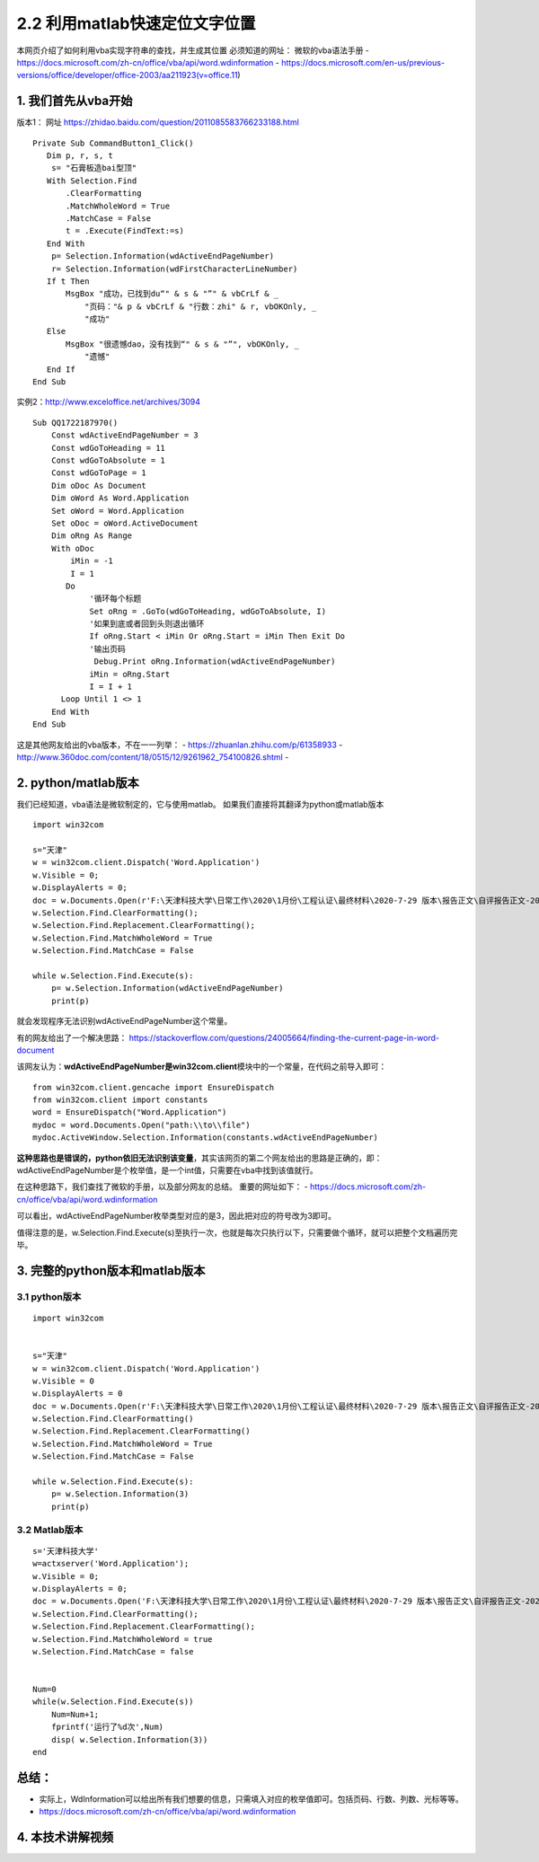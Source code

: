 2.2 利用matlab快速定位文字位置
==================================
本网页介绍了如何利用vba实现字符串的查找，并生成其位置
必须知道的网址： 微软的vba语法手册 -
https://docs.microsoft.com/zh-cn/office/vba/api/word.wdinformation -
https://docs.microsoft.com/en-us/previous-versions/office/developer/office-2003/aa211923(v=office.11)

1. 我们首先从vba开始
^^^^^^^^^^^^^^^^^^^^

版本1： 网址 https://zhidao.baidu.com/question/2011085583766233188.html

::

    Private Sub CommandButton1_Click()
       Dim p, r, s, t
        s= "石膏板造bai型顶"
       With Selection.Find
           .ClearFormatting
           .MatchWholeWord = True
           .MatchCase = False
           t = .Execute(FindText:=s)
       End With
        p= Selection.Information(wdActiveEndPageNumber)
        r= Selection.Information(wdFirstCharacterLineNumber)
       If t Then
           MsgBox "成功，已找到du“" & s & "”" & vbCrLf & _
               "页码："& p & vbCrLf & "行数：zhi" & r, vbOKOnly, _
               "成功"
       Else
           MsgBox "很遗憾dao，没有找到“" & s & "”", vbOKOnly, _
               "遗憾"
       End If
    End Sub

实例2：http://www.exceloffice.net/archives/3094

::

    Sub QQ1722187970()
        Const wdActiveEndPageNumber = 3
        Const wdGoToHeading = 11
        Const wdGoToAbsolute = 1
        Const wdGoToPage = 1
        Dim oDoc As Document
        Dim oWord As Word.Application
        Set oWord = Word.Application
        Set oDoc = oWord.ActiveDocument
        Dim oRng As Range
        With oDoc
            iMin = -1
            I = 1
           Do
                '循环每个标题
                Set oRng = .GoTo(wdGoToHeading, wdGoToAbsolute, I)
                '如果到底或者回到头则退出循环
                If oRng.Start < iMin Or oRng.Start = iMin Then Exit Do
                '输出页码
                 Debug.Print oRng.Information(wdActiveEndPageNumber)
                iMin = oRng.Start
                I = I + 1
          Loop Until 1 <> 1
        End With
    End Sub

这是其他网友给出的vba版本，不在一一列举： -
https://zhuanlan.zhihu.com/p/61358933 -
http://www.360doc.com/content/18/0515/12/9261962\_754100826.shtml -

2. python/matlab版本
^^^^^^^^^^^^^^^^^^^^

我们已经知道，vba语法是微软制定的，它与使用matlab。
如果我们直接将其翻译为python或matlab版本

::

    import win32com

    s="天津"
    w = win32com.client.Dispatch('Word.Application')
    w.Visible = 0;
    w.DisplayAlerts = 0;
    doc = w.Documents.Open(r'F:\天津科技大学\日常工作\2020\1月份\工程认证\最终材料\2020-7-29 版本\报告正文\自评报告正文-20200729--夏梦雷修订.docx');
    w.Selection.Find.ClearFormatting();
    w.Selection.Find.Replacement.ClearFormatting();
    w.Selection.Find.MatchWholeWord = True
    w.Selection.Find.MatchCase = False

    while w.Selection.Find.Execute(s):
        p= w.Selection.Information(wdActiveEndPageNumber)
        print(p)

就会发现程序无法识别wdActiveEndPageNumber这个常量。

有的网友给出了一个解决思路：
https://stackoverflow.com/questions/24005664/finding-the-current-page-in-word-document

该网友认为：\ **wdActiveEndPageNumber是win32com.client**\ 模块中的一个常量，在代码之前导入即可：

::

    from win32com.client.gencache import EnsureDispatch
    from win32com.client import constants
    word = EnsureDispatch("Word.Application")
    mydoc = word.Documents.Open("path:\\to\\file")
    mydoc.ActiveWindow.Selection.Information(constants.wdActiveEndPageNumber)

**这种思路也是错误的，python依旧无法识别该变量**\ ，其实该网页的第二个网友给出的思路是正确的，即：wdActiveEndPageNumber是个枚举值，是一个int值，只需要在vba中找到该值就行。

在这种思路下，我们查找了微软的手册，以及部分网友的总结。
重要的网址如下： -
https://docs.microsoft.com/zh-cn/office/vba/api/word.wdinformation

可以看出，wdActiveEndPageNumber枚举类型对应的是3，因此把对应的符号改为3即可。

值得注意的是，w.Selection.Find.Execute(s)至执行一次，也就是每次只执行以下，只需要做个循环，就可以把整个文档遍历完毕。

3. 完整的python版本和matlab版本
^^^^^^^^^^^^^^^^^^^^^^^^^^^^^^^

3.1 python版本
''''''''''''''

::

    import win32com


    s="天津"
    w = win32com.client.Dispatch('Word.Application')
    w.Visible = 0
    w.DisplayAlerts = 0
    doc = w.Documents.Open(r'F:\天津科技大学\日常工作\2020\1月份\工程认证\最终材料\2020-7-29 版本\报告正文\自评报告正文-20200729--夏梦雷修订.docx');
    w.Selection.Find.ClearFormatting()
    w.Selection.Find.Replacement.ClearFormatting()
    w.Selection.Find.MatchWholeWord = True
    w.Selection.Find.MatchCase = False

    while w.Selection.Find.Execute(s):
        p= w.Selection.Information(3)
        print(p)

3.2 Matlab版本
''''''''''''''

::

    s='天津科技大学'
    w=actxserver('Word.Application');
    w.Visible = 0;
    w.DisplayAlerts = 0;
    doc = w.Documents.Open('F:\天津科技大学\日常工作\2020\1月份\工程认证\最终材料\2020-7-29 版本\报告正文\自评报告正文-20200729--夏梦雷修订.docx');
    w.Selection.Find.ClearFormatting();
    w.Selection.Find.Replacement.ClearFormatting();
    w.Selection.Find.MatchWholeWord = true
    w.Selection.Find.MatchCase = false


    Num=0
    while(w.Selection.Find.Execute(s))
        Num=Num+1;
        fprintf('运行了%d次',Num)
        disp( w.Selection.Information(3))
    end

总结：
^^^^^^

-  实际上，WdInformation可以给出所有我们想要的信息，只需填入对应的枚举值即可。包括页码、行数、列数、光标等等。
-  https://docs.microsoft.com/zh-cn/office/vba/api/word.wdinformation

4. 本技术讲解视频
^^^^^^^^^^^^^^^^^^^^^^^^^^^^^^^
.. raw:: html

    <div style="position: relative; padding-bottom: 56.25%; height: 0; overflow: hidden; max-width: 100%; height: auto;">
        <iframe src="https:///player.bilibili.com/player.html?aid=244037321&bvid=BV19v411q7RF&cid=220333810&page=1&high_quality=1&danmaku=0" frameborder="0" allowfullscreen style="position: absolute; top: 0; left: 0; width: 100%; height: 100%;"></iframe>
    </div>